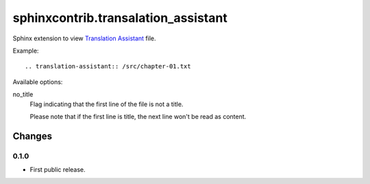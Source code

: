 ####################################
sphinxcontrib.transalation_assistant
####################################

Sphinx extension to view
`Translation Assistant <http://joeglens.com/translation-assistant-tool>`__
file.

Example:

::

  .. translation-assistant:: /src/chapter-01.txt

Available options:

no_title
  Flag indicating that the first line of the file is not a title.

  Please note that if the first line is title,
  the next line won't be read as content.


Changes
=======


0.1.0
-----

* First public release.
